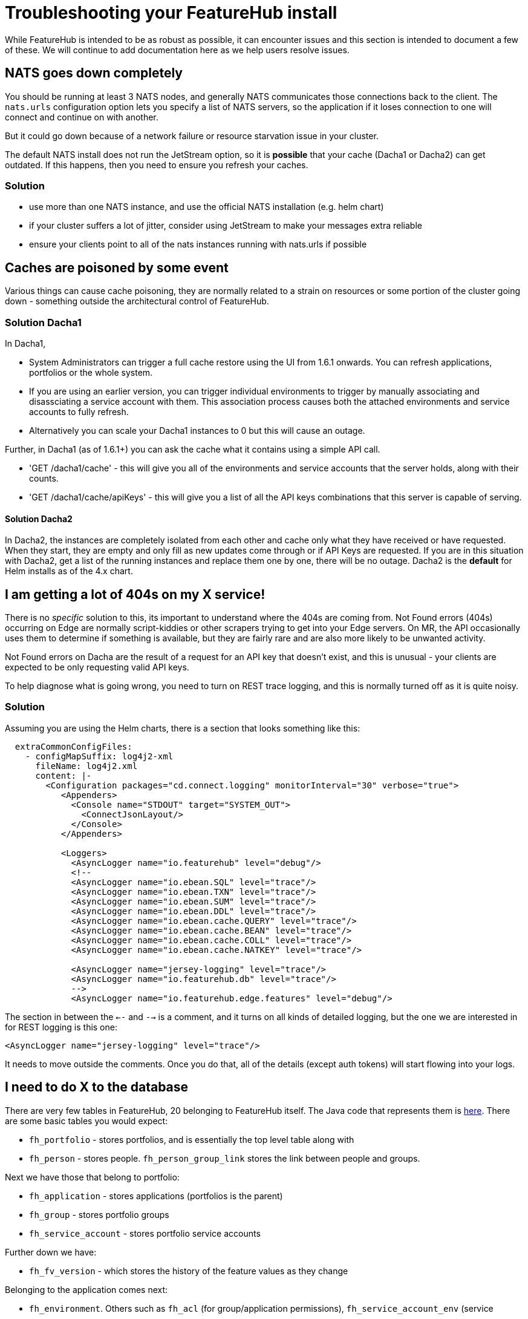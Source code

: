 = Troubleshooting your FeatureHub install

While FeatureHub is intended to be as robust as possible, it can encounter issues and this section is intended to document a few of these. We will continue to add documentation here as we help users resolve issues.

== NATS goes down completely

You should be running at least 3 NATS nodes, and generally NATS communicates those connections back to the client.
The `nats.urls` configuration option lets you specify a list of NATS servers, so the application if it loses connection to one will connect and continue on with another. 

But it could go down because of a network failure or resource starvation issue in your cluster.

The default NATS install does not run the JetStream option, so it is *possible* that your cache (Dacha1 or Dacha2) can get outdated. If this happens, then you need to ensure you refresh your caches.

=== Solution

- use more than one NATS instance, and use the official NATS installation (e.g. helm chart)
- if your cluster suffers a lot of jitter, consider using JetStream to make your messages extra reliable
- ensure your clients point to all of the nats instances running with nats.urls if possible

== Caches are poisoned by some event

Various things can cause cache poisoning, they are normally related to a strain on resources or some portion of the cluster going down - something outside the architectural control of FeatureHub.  

=== Solution Dacha1
In Dacha1, 

- System Administrators can trigger a full cache restore using the UI from 1.6.1 onwards. You can refresh applications, portfolios or the whole system. 
- If you are using an earlier version, you can trigger individual environments to trigger by manually associating and disassciating a service account with them. This association process causes both the attached environments and service accounts to fully refresh.
- Alternatively you can scale your Dacha1 instances to 0 but this will cause an outage. 

Further, in Dacha1 (as of 1.6.1+) you can ask the cache what it contains using a simple API call. 

- 'GET /dacha1/cache' - this will  give you all of the environments and service accounts that the server holds, along with their counts.
- 'GET /dacha1/cache/apiKeys' - this will give you a list of all the API keys combinations that this server
is capable of serving.

==== Solution Dacha2

In Dacha2, the instances are completely isolated from each other and cache only what they have received or have requested. When they start, they are empty and only fill as new updates come through or if API Keys are requested. If you are in this situation with Dacha2, get a list of the running instances and replace them one by one, there will be no outage. Dacha2 is the *default* for Helm installs as of the 4.x chart.

== I am getting a lot of 404s on my X service!

There is no _specific_ solution to this, its important to understand where the 404s are coming from. Not Found errors (404s) occurring on Edge are normally script-kiddies or other scrapers trying to get into your Edge servers. On MR, the API occasionally uses them to determine if something is available, but they are fairly rare and are also more likely to be unwanted activity. 

Not Found errors on Dacha are the result of a request for an API key that doesn't exist, and this is unusual - your clients are expected to be only requesting valid API keys.

To help diagnose what is going wrong, you need to turn on REST trace logging, and this is normally turned off
as it is quite noisy. 

=== Solution
Assuming you are using the Helm charts, there is a section that looks something like this:

[source,yaml]
----
  extraCommonConfigFiles:
    - configMapSuffix: log4j2-xml
      fileName: log4j2.xml
      content: |-
        <Configuration packages="cd.connect.logging" monitorInterval="30" verbose="true">
           <Appenders>
             <Console name="STDOUT" target="SYSTEM_OUT">
               <ConnectJsonLayout/>
             </Console>
           </Appenders>

           <Loggers>
             <AsyncLogger name="io.featurehub" level="debug"/>
             <!--
             <AsyncLogger name="io.ebean.SQL" level="trace"/>
             <AsyncLogger name="io.ebean.TXN" level="trace"/>
             <AsyncLogger name="io.ebean.SUM" level="trace"/>
             <AsyncLogger name="io.ebean.DDL" level="trace"/>
             <AsyncLogger name="io.ebean.cache.QUERY" level="trace"/>
             <AsyncLogger name="io.ebean.cache.BEAN" level="trace"/>
             <AsyncLogger name="io.ebean.cache.COLL" level="trace"/>
             <AsyncLogger name="io.ebean.cache.NATKEY" level="trace"/>

             <AsyncLogger name="jersey-logging" level="trace"/>
             <AsyncLogger name="io.featurehub.db" level="trace"/>
             -->
             <AsyncLogger name="io.featurehub.edge.features" level="debug"/>
----

The section in between the `<--` and `-->` is a comment, and it turns on all kinds of detailed logging, 
but the one we are interested in for REST logging is this one:

[source,xml]
----
<AsyncLogger name="jersey-logging" level="trace"/>
----

It needs to move outside the comments. Once you do that, all of the details (except auth tokens) will
start flowing into your logs.

== I need to do X to the database

There are very few tables in FeatureHub, 20 belonging to FeatureHub itself. The Java code that represents them is https://github.com/featurehub-io/featurehub/tree/main/backend/mr-db-models/src/main/java/io/featurehub/db/model[here]. There are some
basic tables you would expect:

- `fh_portfolio` - stores portfolios, and is essentially the top level table along with
- `fh_person` - stores people. `fh_person_group_link` stores the link between people and groups.

Next we have those that belong to portfolio:

- `fh_application` - stores applications (portfolios is the parent)
- `fh_group` - stores portfolio groups
- `fh_service_account` - stores portfolio service accounts

Further down we have:

- `fh_fv_version` - which stores the history of the feature values as they change

Belonging to the application comes next:

- `fh_environment`. Others such as `fh_acl` (for group/application permissions), `fh_service_account_env` (service
- `fh_app_feature` - this stores the feature itself
- `fh_env_feature_strategy` - this stores the feature value (feature intersection with environment) 
- `fh_userstate` - stores app customisations like which environments are showing
- `fh_webhook` - stores the results of requested webhooks

Operational tables:

- `fh_login` - keeps track of issued tokens. If you wanted to kick everyone off and make them login again, delete everything here for example.

And misc tables:

- `db_migration` - to keep track of database migrations
- `fh_after_mig_job` - tracks jobs that need to run once after a migration occurs because of data structural changes
- `fh_cache` - obsolete
- `fh_organisation` - just stores your Organisation name.

Exists in API but not currently used:

- `fh_app_strategy` - these are shared strategies for an application and aren't currently surfaced in the UI
- `fh_strat_for_feature` - stores the values a shared strategy has against a feature in an environment

=== Example

If for example  you wanted to swap an application from one portfolio to the next, then you need to carefully cut the
ties of that application with its existing portfolio. That would mean cutting ties with the groups (the ones you have
created as well as modifying the superuser group who can create feature), as well as any service accounts.

Here we will swap the application "app1" from portfolio "Second" to "First".

[source,sql92]
----
# find the IDs of the portfolios
MariaDB [featurehub]> select id, name from fh_portfolio;
+--------------------------------------+-----------------+
| id                                   | name            |
+--------------------------------------+-----------------+
| b5d3d5d9-6830-4176-86b1-a64d9c590c0f | First Portfolio |
| e4687958-5751-430f-9f9e-468583a62c76 | Fourth          |
| 621f36fc-6491-4b9e-9a70-47192ce3cb85 | Second          |
| 3cc2a2fd-5469-42ab-a8a6-7a462189ff92 | Third           |
+--------------------------------------+-----------------+
4 rows in set (0.001 sec)

# find the app in portfolio "Second"
MariaDB [featurehub]> select id, name from fh_application where fk_portfolio_id = '621f36fc-6491-4b9e-9a70-47192ce3cb85';
+--------------------------------------+------+
| id                                   | name |
+--------------------------------------+------+
| a0ddda31-2cf8-4c12-9a04-15674d731bd5 | app1 |
+--------------------------------------+------+
1 row in set (0.000 sec)

MariaDB [featurehub]> desc fh_acl;
+----------------+--------------+------+-----+---------+-------+
| Field          | Type         | Null | Key | Default | Extra |
+----------------+--------------+------+-----+---------+-------+
| id             | varchar(40)  | NO   | PRI | NULL    |       |
| environment_id | varchar(40)  | YES  | MUL | NULL    |       |
| application_id | varchar(40)  | YES  | MUL | NULL    |       |
| group_id       | varchar(40)  | YES  | MUL | NULL    |       |
| roles          | varchar(255) | YES  |     | NULL    |       |
| version        | bigint(20)   | NO   |     | NULL    |       |
| when_updated   | datetime(6)  | NO   |     | NULL    |       |
| when_created   | datetime(6)  | NO   |     | NULL    |       |
+----------------+--------------+------+-----+---------+-------+
8 rows in set (0.001 sec)

# find the permission ACLs in the app. One is the superuser and attached to the superuser group for that portfolio, and the second is specifically a permission to an environment for that portfolio's group
MariaDB [featurehub]> select * from fh_acl where application_id = 'a0ddda31-2cf8-4c12-9a04-15674d731bd5' or environment_id in (select id from fh_environment where fk_app_id='a0ddda31-2cf8-4c12-9a04-15674d731bd5');
+--------------------------------------+--------------------------------------+--------------------------------------+--------------------------------------+--------------+
| id                                   | environment_id                       | application_id                       | group_id                             | roles        |
+--------------------------------------+--------------------------------------+--------------------------------------+--------------------------------------+--------------+
| 7c8d400c-2daf-4268-acf8-b59cc1252e0b | NULL                                 | a0ddda31-2cf8-4c12-9a04-15674d731bd5 | 7a789c02-8964-4ff3-8d6a-27656e5a4aed | FEATURE_EDIT |
| f5ce52eb-92e9-47ad-bcbf-15cc65841a25 | 98f0a596-3224-46f3-8800-ee98dbafbbd9 | NULL                                 | d0009d21-856e-47db-910b-c363d4fe1011 | READ         |
+--------------------------------------+--------------------------------------+--------------------------------------+--------------------------------------+--------------+
2 rows in set (0.000 sec)

MariaDB [featurehub]> desc fh_service_account_env;
+-----------------------+--------------+------+-----+---------+-------+
| Field                 | Type         | Null | Key | Default | Extra |
+-----------------------+--------------+------+-----+---------+-------+
| id                    | varchar(40)  | NO   | PRI | NULL    |       |
| fk_environment_id     | varchar(40)  | NO   | MUL | NULL    |       |
| permissions           | varchar(200) | YES  |     | NULL    |       |
| fk_service_account_id | varchar(40)  | NO   | MUL | NULL    |       |
| when_updated          | datetime(6)  | NO   |     | NULL    |       |
| when_created          | datetime(6)  | NO   |     | NULL    |       |
| version               | bigint(20)   | NO   |     | NULL    |       |
+-----------------------+--------------+------+-----+---------+-------+
7 rows in set (0.002 sec)

# find the service account connections to this app
MariaDB [featurehub]> select * from fh_service_account_env where fk_environment_id in (select id from fh_environment where fk_app_id='a0ddda31-2cf8-4c12-9a04-15674d731bd5');
+--------------------------------------+--------------------------------------+-------------------------------+--------------------------------------+
| id                                   | fk_environment_id                    | permissions                   | fk_service_account_id                |
+--------------------------------------+--------------------------------------+-------------------------------+--------------------------------------+
| 8e114d6d-442c-4d5a-b5b2-a01588bea843 | 98f0a596-3224-46f3-8800-ee98dbafbbd9 | READ,UNLOCK,LOCK,CHANGE_VALUE | 034b6682-4059-4c7d-982d-d01a5ca11a2e |
+--------------------------------------+--------------------------------------+-------------------------------+--------------------------------------+
1 row in set (0.001 sec)

# now delete those service account permissions
MariaDB [featurehub]> delete from fh_service_account_env where fk_environment_id in (select id from fh_environment where fk_app_id='a0ddda31-2cf8-4c12-9a04-15674d731bd5');
Query OK, 1 row affected (0.002 sec)
    
# get rid of the ACL that is specific to the environment as the group belongs to the portfolio
MariaDB [featurehub]> delete from fh_acl where id = 'f5ce52eb-92e9-47ad-bcbf-15cc65841a25';
Query OK, 1 row affected (0.002 sec)


# find the group for the superusers in the "First" portfolio
MariaDB [featurehub]> select id, group_name from fh_group where fk_portfolio_id = 'b5d3d5d9-6830-4176-86b1-a64d9c590c0f';
+--------------------------------------+--------------------------------+
| id                                   | group_name                     |
+--------------------------------------+--------------------------------+
| e4fb3ba6-a5f0-46f8-91a5-b317c9a26887 | First Portfolio Administrators |
+--------------------------------------+--------------------------------+
1 row in set (0.000 sec)

# confirm we have only the one permission left and it is the wrong group id
MariaDB [featurehub]> select * from fh_acl where application_id = 'a0ddda31-2cf8-4c12-9a04-15674d731bd5' or environment_id in (select id from fh_environment where fk_app_id='a0ddda31-2cf8-4c12-9a04-15674d731bd5');
+--------------------------------------+----------------+--------------------------------------+--------------------------------------+--------------+---------+----------------------------+----------------------------+
| id                                   | environment_id | application_id                       | group_id                             | roles        | version | when_updated               | when_created               |
+--------------------------------------+----------------+--------------------------------------+--------------------------------------+--------------+---------+----------------------------+----------------------------+
| 7c8d400c-2daf-4268-acf8-b59cc1252e0b | NULL           | a0ddda31-2cf8-4c12-9a04-15674d731bd5 | 7a789c02-8964-4ff3-8d6a-27656e5a4aed | FEATURE_EDIT |       1 | 2023-06-07 05:51:58.828000 | 2023-06-07 05:51:58.828000 |
+--------------------------------------+----------------+--------------------------------------+--------------------------------------+--------------+---------+----------------------------+----------------------------+
1 row in set (0.001 sec)

# swap the group id to the right group id (the one in portfolio "First")
MariaDB [featurehub]> update fh_acl set group_id = 'e4fb3ba6-a5f0-46f8-91a5-b317c9a26887' where id = '7c8d400c-2daf-4268-acf8-b59cc1252e0b';
Query OK, 1 row affected (0.002 sec)
Rows matched: 1  Changed: 1  Warnings: 0

# tell the application it has a new portfolio
MariaDB [featurehub]> update fh_application set fk_portfolio_id = 'b5d3d5d9-6830-4176-86b1-a64d9c590c0f' where id = 'a0ddda31-2cf8-4c12-9a04-15674d731bd5';
Query OK, 1 row affected (0.001 sec)
Rows matched: 1  Changed: 1  Warnings: 0

----
